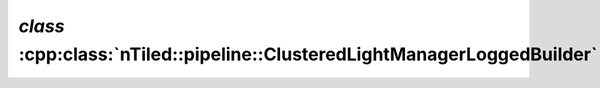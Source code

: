 .. _nTiled-pipeline-ClusteredLightManagerLoggedBuilder:

`class` :cpp:class:`nTiled::pipeline::ClusteredLightManagerLoggedBuilder`
-------------------------------------------------------------------------

.. doxygenclass:: nTiled::pipeline::ClusteredLightManagerLoggedBuilder
   :members:
   :protected-members:
   :private-members:
